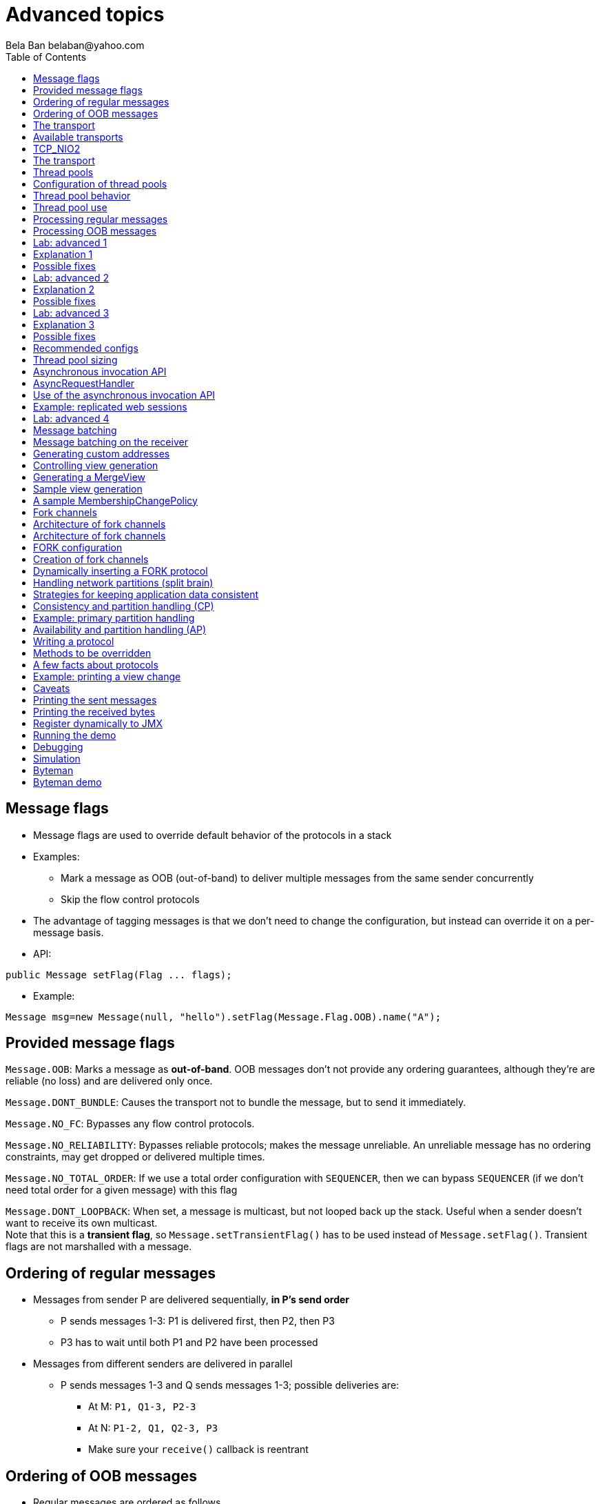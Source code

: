 
Advanced topics
===============
:author: Bela Ban belaban@yahoo.com
:backend: deckjs
:deckjs_transition: fade
:navigation:
:deckjs_theme: web-2.0
:deckjs_transition: fade
:goto:
:menu:
:toc:
:status:




Message flags
-------------
* Message flags are used to override default behavior of the protocols in a stack
* Examples:
** Mark a message as OOB (out-of-band) to deliver multiple messages from the same sender concurrently
** Skip the flow control protocols
* The advantage of tagging messages is that we don't need to change the configuration, but instead
  can override it on a per-message basis.

* API:

[source,java]
----
public Message setFlag(Flag ... flags);
----

* Example:

[source,java]
----
Message msg=new Message(null, "hello").setFlag(Message.Flag.OOB).name("A");
----


Provided message flags
----------------------
`Message.OOB`: Marks a message as *out-of-band*. OOB messages don't not provide any ordering guarantees,
             although they're are reliable (no loss) and are delivered only once.

`Message.DONT_BUNDLE`: Causes the transport not to bundle the message, but to send it immediately.

`Message.NO_FC`: Bypasses any flow control protocols.

`Message.NO_RELIABILITY`: Bypasses reliable protocols; makes the message unreliable. An unreliable message has no
                       ordering constraints, may get dropped or delivered multiple times.

`Message.NO_TOTAL_ORDER`: If we use a total order configuration with `SEQUENCER`, then we
                         can bypass `SEQUENCER` (if we don't need total order for a given message) with this flag

`Message.DONT_LOOPBACK`: When set, a message is multicast, but not looped back up the stack.
                        Useful when a sender doesn't want to receive its own multicast. +
                        Note that this is a *transient flag*, so `Message.setTransientFlag()` has
                        to be used instead of `Message.setFlag()`. Transient flags are not marshalled with a message.



Ordering of regular messages
----------------------------
* Messages from sender P are delivered sequentially, *in P's send order*
** P sends messages 1-3: P1 is delivered first, then P2, then P3
** P3 has to wait until both P1 and P2 have been processed
* Messages from different senders are delivered in parallel
** P sends messages 1-3 and Q sends messages 1-3; possible deliveries are:
*** At M: `P1, Q1-3, P2-3`
*** At N: `P1-2, Q1, Q2-3, P3`
*** Make sure your `receive()` callback is reentrant

Ordering of OOB messages
------------------------
* Regular messages are ordered as follows

* However, _OOB messages_ completely ignore any ordering constraints of the stack
** When P sends P1 -> P2 -> P3, then all 3 messages are delivered randomly (but only once !)
*** Whether all 3 messages are really delivered in parallel also depends on the config of the thread pool





The transport
-------------
* Bottom most protocol in the stack
* Serializes messages and sends them as UDP datagram packets, or over a TCP connection
* Receives packets and de-serializes them into messages, which are then passed up the stack
* 4 thread pools for handling of incoming messages
. Regular thread pool
. OOB thread pool
. Internal thread pool
. Timer thread pool
* All thread pools can be configured (e.g. min/max threads)
* The thread pools can be replaced with custom thread pools
* The thread factories can also be replaced
* The transport also manages all sockets (UDP or TCP)


Available transports
--------------------
* Currently `UDP`, `TCP` and `TCP_NIO2`
* UDP uses _IP multicasting_
** A message to N cluster nodes is sent *once*, as a datagram packet to a multicast (class D) address
*** Class D addresses: `224.0.0.1` - `239.255.255.255` (`224.0.0.x` reserved for host / router pings)
** The switch copies the packet to all ports which have multicast group members
** This can be turned off by setting `ip_mcast` to `false` in `UDP`
* TCP uses N-1 TCP connections; 1 connection per destination
** A message to N cluster nodes is sent *N-1 times*
*** This generates a lot of traffic
*** 1 thread per connection
* Recommendation: don't use TCP for large clusters, or clusters with a lot of traffic
** But: I've run a 1000 node TCP cluster on Google Compute Engine... :-)
*** http://belaban.blogspot.ch/2014/07/running-jgroups-cluster-in-google.html


TCP_NIO2
--------
* New transport based on non-blocking IO
* Uses a single thread to handle connections, sends and receives
** As optimization, we can have multiple receiver threads
* More scalable than `TCP`
* Default TCP-based transport in the future


The transport
-------------
image::../images/Transport.png[The transport,width="60%",align=left,valign=top]
* UDP: 1 receiver thread for unicast datagram packets, 1 thread for multicast packets
* TCP: 1 thread per connection model; ie. in a 100 node cluster, we have 99 connection receiver threads in a node
** In 4.0, NIO.2 will be used to manage all TCP connections with a configurable pool of threads
* A receiver thread receives a network packet and - depending on the type - passes it to the right thread pool
** The pool performs
*** Version checking (drops packets with different version)
*** Deserializes the buffer into a `Message`
*** Passes the message (or message batch) up through the protocol stack all the way to the channel


Thread pools
------------
Regular:: Handles regular messages (non-OOB, non-internal)

OOB:: Handles OOB messages

Internal:: Handles `INTERNAL` messages. Reserved for use by JGroups. Needed to deliver some important messages by
           JGroups protocols (e.g. heartbeats in failure detection), without potentially blocking on user messages.

Timer:: Used to execute tasks (periodic or one-time), e.g. retransmission, expiry of connection pools, stability etc




Configuration of thread pools
-----------------------------
* All pools need to implement `java.util.concurrent.Executor` and the default implementations use
  `java.util.concurrent.ThreadPoolExecutor`
* The configuration of a thread pool is done with properties of the form <pool_name>.<attr>,
  e.g. `oob_thread_pool.min_threads`. The pool names are `thread_pool` (regular), `oob_thread_pool`, `internal` and
  `timer`
* The following attributes are used:

[width="90%",cols="2,10", frame="topbot",options="header"]
|====
| Name | Function
|enabled | If false, the thread pool is not enabled: when a message is received, it is passed up the stack by the receiver thread
| min_threads | The min number of threads
| max_threads | The max number of threads
| keep_alive_time | Time (ms) after which an idle thread should be returned to the pool
| queue_enabled | Whether or not a thread pool should have a queue enabled
| queue_max_size | The max size of a queue (if enabled)
| rejection_policy | The rejection policy. One of `run`, `discard`, `discardoldest` or `abort`
|====


Thread pool behavior
--------------------
* Semantics are the same as for `ThreadPoolExecutor`: on submission of a task:
* If we have fewer than `min_threads` -> create an additional thread
* Else:
** If a queue is enabled and not full -> queue the task
** Else create an additional thread if we're below `max_threads`
* If the queue is full (or disabled) or we've reached `max_threads` and all threads are busy -> consult the rejection policy

run: Pass the message up on the receiver's thread. If there's a risk that the thread might block, or take a long time,
      this hampers the ability of the receiver to quickly remove packets and might thus lead to queue overflow
      (or a 0 TCP write window, _blocking the sender_)

discard: Discard the message. JGroups retransmission will later retransmit the message, but dropping a message is
          good as it tells the sender to slow down a bit (via the flow control protocols)

abort: same as discard, but throw an exception

discardoldest: Discards the oldest message first


Thread pool use
---------------
* An OOB message uses 1 thread which passes it all the way up to the channel and to the application (see Transport)
** If the application sends another message (or invokes an RPC) _on the same thread_, that incoming thread can be
   busy for quite a while
* A regular message is passed up to the reliable protocol (either NAKACK for mcasts or UNICAST for unicasts)
** The message is then added to a table
** If there's no other thread busy removing messages from the table -> Set a CAS and
   remove as many messages as possible and pass them up
** Else return (thread is ready to process other messages)
** Most threads will only add their message (or message batch) to the table and return


Processing regular messages
---------------------------
image::../images/RegularThreadPool.png[Regular thread pool,width="100%"]



Processing OOB messages
-----------------------
image::../images/OOBThreadPool.png[OOB thread pool,width="100%"]




Lab: advanced 1
---------------
* Run one instance of `bin/advanced.sh`
* Press `[1] start`
* The first RPC takes 1s, the second 2s, then 3s, 4s, 5s.
* *All subsequent RPCs take 5s. Why ?*


Explanation 1
-------------
* `min=2`, `max=8`, large queue: we will always only have 2 threads handling incoming messages
* 5 threads are invoking _blocking RPCs_: max of 5 incoming requests at any time
* Thread-1:
** Takes message A1 and adds it to table-A in `NAKACK2`
** Nobody's currently delivering messages in table-A, so thread-1 removes A1 from table-A and delivers it -> sleeps 1s in app code
** When done, thread-2 (below) already added more messages, so thread-1 removes and delivers all other messages in turn
* Thread-2
** Takes A2 and adds it to table-A
** Sees that thread-1 is already delivering messages, so thread-2 returns and takes the next message
** All other 3 messages are added to table-A by thread-2 _before thread-1 returns_
* Regular messages from the same sender are delivered in the order in which they were sent
* Message `A5` sent by a sender thread in A has to wait until messages `A1` - `A4` have been delivered: takes 4 * 1s
* To dump the messages in the table:
----
probe.sh  jmx=NAKACK2.xmit_table_undelivered
----


Possible fixes
--------------
* Fix 1: use OOB messages (see below)
** Press `'o'` to switch to `OOB` RPCs
** Each message now takes 1s to process
** However, messages are delievered in random order (no FIFO-per-sender anymore)
* Fix 2: use the asynchronous invocation API (see below)
** Reduced thread use in the regular and OOB pools, but more use of the application's thread pool


Lab: advanced 2
---------------
* Run 3 instances of `bin/advanced.sh`
* Start all of them
* *RPCs take more than 5s. Why ?*

Explanation 2
-------------
* We only have 2 threads handling 15 incoming messages
* The 2 processing threads are almost always stuck in `sleep()`
* The other (13) messages are added to the queue -> which is growing:
----
[mac] /Users/bela/workshop/bin$ ./probe.sh jmx=UDP.regular_|grep regular
UDP={regular_queue_size=23, regular_pool_size_active=2, regular_pool_size=2}
UDP={regular_queue_size=25, regular_pool_size_active=2, regular_pool_size=2}
UDP={regular_queue_size=22, regular_pool_size_active=2, regular_pool_size=2}
----
* Sender could be starved for processing, e.g. if we have a queue: `A1` -> `A2` -> `B1` -> `A3` -> `A4` -> `B2` -> `C1`:
** (Thread T1 and T2)
** Sec 1: `A1` is processed by T1, `A2` is added to table-A by T2, `B1` is processed by T2
** Sec 2: `A2` is processed by T1, `A3` and `A4` are added to table-A by T2, `B2` is processed by T2
** Sec 3: `A3` is processed by T1, `C1` is processed by T2
** Sec 4: `A4` is processed by T1
* `C1` starts processing after ~ 2 s


Possible fixes
--------------
* Same as in lab 1
* Increase `UDP.thread_pool.min_threads` to 4 (in the running system, or the config, but the latter requires a restart):
----
probe.sh op=UDP.setThreadPoolMinThreads[4]
----
** 3 threads are busy processing `sleep()`
* 1 thread takes all other incoming messages and adds them to the respective tables
** Downside: this will increase the tables sizes
* Resulting queue and pool sizes:
----
[mac] /Users/bela/workshop/bin$ ./probe.sh jmx=UDP.regular_|grep UDP
UDP={regular_queue_size=0, regular_pool_size_active=3, regular_pool_size=4}
UDP={regular_queue_size=0, regular_pool_size_active=3, regular_pool_size=4}
UDP={regular_queue_size=0, regular_pool_size_active=3, regular_pool_size=4}
----
* The block times are now back to 5s



Lab: advanced 3
---------------
* Run 3 instances of `bin/advanced.sh`
* Start all of them
* Press `[o]` to use `OOB` RPCs
* *RPCs take more then 1s. Why?*


Explanation 3
-------------
* The OOB thread is configured as follows: `min=1`, `max=8`, no queue
** Will create up to 8 threads to handle the 15 incoming messages
** 8 threads are almost always in `sleep()`
** The other 7 messages are discarded (`rejection_policy="discard"`)
*** They will get retransmitted
----
[mac] /Users/bela/workshop/bin$ ./probe.sh jmx=UDP.oob_pool,oob_queue|grep UDP
UDP={oob_pool_size=8, oob_queue_size=0, oob_pool_size_active=8}
UDP={oob_pool_size=8, oob_queue_size=0, oob_pool_size_active=7}
UDP={oob_pool_size=8, oob_queue_size=0, oob_pool_size_active=7}
----
* Retransmit requests:
----
mac] /Users/bela/JGroups$ probe.sh jmx=NAKACK2.xmit_r|grep xmit_r
NAKACK2={xmit_rsps_sent=11, xmit_reqs_received=11, xmit_rsps_received=7, xmit_reqs_sent=8}
NAKACK2={xmit_rsps_sent=9, xmit_reqs_received=9, xmit_rsps_received=9, xmit_reqs_sent=10}
NAKACK2={xmit_rsps_sent=9, xmit_reqs_received=9, xmit_rsps_received=13, xmit_reqs_sent=13}
----



Possible fixes
--------------
* Increase `UDP.oob_thread_pool.max_size` to 15:
----
probe.sh op=UDP.setOOBThreadPoolMaxThreads[15]
----
* Now each request takes ~ 1s again


Recommended configs
-------------------

[width="90%",cols="2,10",frame="topbot",options="header"]
|====
| Pool | Recommendation
| OOB | No queue -> OOB messages are executed on a thread or dropped. +
Set `min_size` to a small size (more threads are created if needed), `max_threads` should be higher than the max number of OOB messages received
at any given time
|Regular| Queue is enabled and quite large, to handle message peaks. +
Set `min_threads` to the number of cluster nodes plus a few more (D), `max_threads` to a slightly higher value. +
In a cluster of N, we never have more than N threads passing messages up, so we need D additional threads to
handle all other regular messages and add them to the retransmission tables. This is quick so D can be small.
|Internal| Leave the default config (min=2,max=4), don't touch
| Timer | Defaults (min=2,max=4,small queue) should be sufficient
|====


Thread pool sizing
------------------
* Disable the queue
* Keep track of the average and max active threads
* Set min to average and enable the queue again to be at least max active threads to cover spikes



Asynchronous invocation API
---------------------------
* A method invoked in an RpcDispatcher is dispatched to application code
  by calling method handle from `RequestHandler`:

[source,java]
----
public interface RequestHandler {
    Object handle(Message msg) throws Exception;
}
----

* `RpcDispatcher.handle()` converts the message's contents into a method call,
  invokes the method against the target object and returns the result. The return value
  is then sent back to the caller.

* The invocation is _synchronous_, ie. done on the thread dispatching the
  message from the network up to the application. The thread is
  _busy_ for the duration of the method invocation.

* If the invocation takes a while, e.g. because locks are acquired or the application waits on some I/O,
  another thread will be used for a different request. This can quickly lead to the thread pool being
  exhausted or many messages getting queued if the pool has a queue.

* Therefore a new way of dispatching messages to the application was devised; the asynchronous invocation API
* A new interface `AsyncRequestHandler` (derived from `RequestHandler`) is introduced


AsyncRequestHandler
-------------------

[source,java]
----
public interface AsyncRequestHandler extends RequestHandler {
    void handle(Message request, Response response) throws Exception;
}
----

* `AsyncRequestHandler` adds a method taking a request message and a `Response` object.
* The request contains the same information as before (e.g. a method call plus args)
* `Response` is used to send a reply later, when processing is done.

[source,java]
----
public interface Response {
    void send(Object reply, boolean is_exception);
}
----

* `Response` has information about the request (e.g. request ID), and `send()` send a response.
  The `is_exception` parameter should be true if the reply is an exception, e.g.
  was thrown when `handle()` ran application code.

* The advantage of the new API is that it can be used asynchronously. The default
  implementation uses a synchronous invocation:

[source,java]
----
public void handle(Message request, Response response) throws Exception {
    Object retval=handle(request);
    if(response != null)
        response.send(retval, false);
}
----

* Method `handle()` synchronously calls into application code and returns a result, which is
  sent back to the sender of the request.



Use of the asynchronous invocation API
---------------------------------------
* An application can subclass `RpcDispatcher`, or it can set a custom request handler via
  `setRequestHandler()`, and implement `AsyncRequestHandler.handle()` by
  dispatching the processing to a thread pool.

* The JGroups thread handling the request will immediately be released and can be used to process other messages.

* The response will be sent when the invocation of application code is done, and thus the thread is not blocked
  on I/O, or trying to acquire locks that blocks in application code.

* To set the mode which is used, method `RpcDispatcher.asyncDispatching(boolean)` is used. This can be
  changed even at runtime, to switch between sync and async invocation style.

* Asynchrounous invocation is typically used in conjunction with an _application thread pool_. The application
  knows (JGroups doesn't) which requests can be processed in parallel and which ones can't.

* Benefit: request dispatching (and ordering !) is now under application control



Example: replicated web sessions
--------------------------------
* If a cluster node A has 1000 web sessions, then replication of updates across the cluster generates messages from A.
* Because JGroups delivers messages from the _same_ sender _sequentially_, even
  updates to unrelated web sessions are delivered in strict order.
* With asynchronous invocation, the application could devise a dispatching strategy which assigns updates to
  different (unrelated) web sessions to any available thread from the pool, but queues updates to the same
  session, and processes those by the same thread, to provide ordering of updates to the same session.
** This would speed up overall processing, as updates to a web session 1 on A don't have to wait until all
   updates to an unrelated web session 2 on A have been processed.




Lab: advanced 4
----------------
* Run `bin/advanced.sh -use_async_handler`
* Run `jconsole` and observe attributes of `advanced:advanced-obj`
** Alternative: `probe.sh adv`
** The app-thread-pool's size is 5
** Note that the regular thread pool's size is 0 !
* So what happened ?
** The thread delivering a message returns immediately because the `AsyncRequestHandler` processes the message in a
   separate thread
** JGroups considers 'returning' as delivered
*** This allows the thread to grab the next message
** The caller still blocks until it receives the response
** Note that the order of messages is now defined by the application thread pool




Message batching
----------------
* For historic reasons, term message _bundling_ is used on the sender, _batching_ on the receiver
** Let's use the term _batching_ only
* When sending many smaller messages, it is better to queue them and send them as a _message batch_
** Payload / header ratio is better (e.g. payload of 5, header of 30 !)
* Simple sender algorithm:
----
LOOP(while there are messages pending for destination D):
    - If the message batch size for D is < max bundle size: add the message to the batch
    - Else: send the batch, create a new batch for D and add the message
ENDLOOP
- Send batch if size > 0
----
* This collects many messages into a batch until the `max_bundle_size` has been reached, but sends individual messages
  immediately
* E.g. message P1-5 are sent at time T1, and P6 at time T20: this create a batch for P1-5 and a single message for P6


Message batching on the receiver
--------------------------------
* On the receiver, we create instances of `MessageBatch` for batches (one for each destination) and pass the batches
  up rather than the individual messages
* Advantages:
** Multiple messages can be processed in one go
** Locks are acquired once for a batch (say of 10) rather than 10 times -> less context switching
** `NAKACK` / `UNICAST`: add N messages into the retransmission table *in one step* rather than *N steps*
** The destination and sender addresses are sent *only once rather than N times*
* API for reception of a batch:
[source,java]
----
public void receive(MessageBatch batch);
----



Generating custom addresses
---------------------------
* Address generation is pluggable: an application can make JGroups use custom addresses.
* To use custom addresses, `org.jgroups.stack.AddressGenerator` has to be implemented:

[source,java]
----
public interface AddressGenerator {
    Address generateAddress();
}
----

* The default address type is `UUID`
* Use `ExtendedUUID` (subclass of `UUID`) as custom address.
** Can be used to pass additional data around with an address, for example information
   about the location of the node to which the address is assigned
* Example: here we create an `ExtendedUUID` and add the hostname to it under key `host`:

[source,java]
----
JChannel ch=new JChannel();
ch.addAddressGenerator(() -> {
        ExtendedUUID retval=ExtendedUUID.randomUUID();
        retval.put("host", getHostName().getBytes());
        return retval;
    });
ch.connect("cluster");
----




Controlling view generation
---------------------------
* View generation is pluggable; application code can be called to create a view
* The first member of a view is always the _coordinator_
** The application can therefore pick the coordinator
** Useful to
*** Pin the coordinatorship to only certain 'beefy' servers
*** Make sure that one of the previous coordinators becomes the new coordinator after a merge. This
    reduces the frequency at which the coordinator moves around and increases stability for
    singleton services.
* To do this, interface +MembershipChangePolicy+ has to be implemented

[source,java]
----
public interface MembershipChangePolicy {
  List<Address> getNewMembership(Collection<Address> current,            // <1>
                                 Collection<Address> joiners,
                                 Collection<Address> leavers,
                                 Collection<Address> suspects);
  List<Address> getNewMembership(Collection<Collection<Address>> views); // <2>
}
----
<1> Create a regular view: `current_members` is a list of the current members, `joiners`
  of new members, `leavers` of members which want to leave and `suspects` of members which have crashed
<2> Accepts a list of membership lists; each list is a subview that needs to get merged into a new `MergeView`



Generating a MergeView
----------------------
* For example, we could have +{A,B,C}+, +{M,N,O,P}+ and +{X,Y,Z}+:
* A, M and X are the respective coordinators of the subviews and the task of the code
  is to determine the _single coordinator_ of the merged view.
* The default implementation
** adds all subview coordinators to a sorted set,
** takes the first (say M), adds it to the resulting list and then
** adds the subviews in turn.
* This could result in a MergeView like +{M,A,B,C,N,O,P,X,Y,Z}+.
* Ordering and duplicate elements
** In both regular and merge views, it is important that there are _no duplicate members_. It is
   possible to get overlapping subviews in the case of a merge, for instance:
   +{A,B,C}+, +{C,D}+ and +{C,D}+. This _cannot_
   result in C or D being present in the resulting merge view multiple times.
* A +MembershipChangePolicy+ can be set in `GMS` via property `membership_change_policy`,
  which accepts the fully qualified classname of the implementation of `MembershipChangePolicy`.
** There is also a setter +setMembershipChangePolicy()+ which can be used to set the change policy programmatically



Sample view generation
----------------------
* The following example shows how to pin coordinatorship to a certain subset of nodes in a cluster.
* Beefy nodes need to be marked as such, and this is done by using a special address, generated by an
  `AddressGenerator`:

[source,java]
----
if(beefy)
    channel.setAddressGenerator(() -> {
            return ExtendedUUID.randomUUID(channel.getName());
    });
----

* First we check if the node that's started needs to be marked as beefy. If so, we grab the current channel
  and set an `AddressGenerator` which creates an `ExtendedUUID`.
* The +MembershipChangePolicy+ now knows if a node is beefy by checking if the node's
  address is an `ExtendedUUID`.


A sample MembershipChangePolicy
-------------------------------

[source,java]
----
public List<Address> getNewMembership(Collection<Address> current,
                                      Collection<Address> joiners,
                                      Collection<Address> leavers,
                                      Collection<Address> suspects) {
    Membership retval=new Membership();
    for(Address addr: current_members)
        if(addr instanceof ExtendedUUID)
            retval.add(addr);
    for(Address addr: joiners)
        if(addr instanceof ExtendedUUID)
            retval.add(addr);
    retval.add(current_members).add(joiners);
    retval.remove(leavers).remove(suspects);
    return retval.getMembers();
}
----

* Beefy servers are at the head of a view. When a new beefy server joins, it should _not_ become the new
  coordinator if the current coordinator already _is_ a beefy server, but add itself to the end of the beefy
  servers, ahead of non-beefy servers.
* First we create a +Membership+, which is an ordered list without duplicates. Then we iterate through
  the current membership and add the beefy servers to the list, followed by the beefy joiners.
* After that, we add all other current members and joiners and remove suspected and leaving members.
* Effect: while there are beefy servers in a view, the oldest beefy server will be the coordinator,
  then the second-oldest and so on.
** When no beefy servers are available, the oldest non-beefy server will be coordinator.
** When a beefy server joins again, it will become coordinator, taking the coordinatorship away from the
   previous non-beefy server.



Fork channels
-------------
* A fork channel is a light-weight channel, forked off of a main channel (`JChannel`)
** Used as a private communication channel for a subsystem
** Additional protocols can be attached to a fork channel
** A fork channel only lives as long as the main channel lives
** Subclass of `JChannel`; but some methods are not supported (e.g. state transfer)
* Can be created declaratively (at main channel creation time) or dynamically using the programmatic API
* Use cases for fork channels:
** No need to configure a separate channel; use of an existing `JChannel` (e.g. grabbed
  from Infinispan or WildFly) for private communication
** If we cannot for some reason modify the main stack's configuration, we can create a fork channel and
   a corresponding fork stack and add the protocols we need to that fork stack. Example:
*** An application needs a fork stack with `COUNTER` (a distributed atomic counter) on top
*** To do so, it can create a fork stack with `COUNTER` and a fork channel connecting to that stack, and it will now
    have distributed atomic counter functionality on its fork stack, not available in the main stack

NOTE:
Fork channels are exposed directly in WildFly 9



Architecture of fork channels
-----------------------------

image::../images/ForkArchitecture.png[Fork channels,width="60%"]

* In the example, a main channel and 5 fork channels (in the same JVM) are shown

* The brown stack to the left is the main stack and it has the main channel connected to it
** The `FORK` protocol needs to be present in the main stack, or else fork stacks can not be created
** It has 2 fork stacks: `"counter"` and `"lock"`

* The blue stack in the middle is a fork-stack with fork stack ID `"counter"`
** It adds protocol `COUNTER` to the protocols provided by the main stack
** Therefore a message passing down through fork stack `"counter"` will pass through protocols `COUNTER` -> `FORK` ->
   `MFC` -> `GMS`



Architecture of fork channels
-----------------------------
* Fork channels have an ID, e.g. `"fork-ch1"`
* The combination of fork stack ID and fork channel ID is used to demultiplex incoming messages
* If fork channel 2 sends a message, it'll pass through `COUNTER` and into `FORK`
** `FORK` adds a header to the message, containing `fork channel ID="fork-ch2"` and `fork stack ID="counter"`
** Then the message passes down the main stack, through `MFC`, `GMS` and so on
* When the message is received, it passes up the reverse order: `GMS` -> `MFC` -> `FORK`
** If there is no header, `FORK` passes the message up the main stack, where it passes through `FRAG2` and ends up
   in the main channel
** If a header is present, the fork stack ID is used to find the correct fork-stack (`"counter"`).
** The message then passes through `COUNTER`
** Finally, the fork channel ID (`"fork-ch2"`) is used to find the right fork channel and the message is passed to it
* Fork channels sharing the same fork stack also share state
** For example, fork channels `fork-ch1` and `fork-ch2` share `COUNTER`, which means they will see each other's
   increments and decrements of the same counter
** If fork stack `"lock"` also had a `COUNTER` protocol, and `fork-ch1` anf `fork-ch4` accessed a counter with
   the same name, they would still not see each other's changes, as they'd have 2 different `COUNTER` protocols.


FORK configuration
------------------

[source,xml]
----
<FORK>
    <fork-stacks>
        <fork-stack id="counter">
            <config>
                <COUNTER bypass_bundling="true"/>
            </config>
        </fork-stack>
        <fork-stack id="lock">
            <config>
                <CENTRAL_LOCK num_backups="2"/>
                <STATS/>
            </config>
        </fork-stack>
    </fork-stacks>
</FORK>
----

* `FORK` defines 2 fork stacks: `"counter"` and `"lock"`
* The stack definition is defined with `<fork-stack>` elements
** For example, fork stack `"lock"` creates a stack with `CENTRAL_LOCK` and `STATS`
* When `FORK` is initialized, it will create the 2 fork stacks
* Fork channels can pick one of the 2 existing fork stacks to be created over,
  or they can dynamically create new fork stacks


Creation of fork channels
-------------------------
* A fork channel is created by instantiating a new `ForkChannel` object:

[source,java]
----
JChannel main_ch, fork_ch;                            // <1>
fork_ch=new ForkChannel(main_ch, "lock", "fork-ch4",  // <2>
                        new CENTRAL_LOCK(), new STATS());
main_ch.connect("cluster");
fork_ch.connect("bla");                               // <3>
----
<1> This is the main channel. Its stack may or may not contain `FORK`, but for this example, we
    assume it is present.
<2> The fork channel is created. It is passed the main channel, the fork stack ID (`"lock"`) and the
    fork channel ID (`"fork-ch4"`), plus a list of already created protocols (`CENTRAL_LOCK` and `STATS`). If
    `FORK` already contains a fork stack with ID=`"lock"`, the existing fork stack will be used, or else a new
    one will be created with protocols `CENTRAL_LOCK` and `STATS`. Then a new fork channel with ID=`"fork-ch4"` will
    be added to the top of fork stack `"lock"`. An exception will be thrown if a fork channel with the same ID
    already exists.
<3> The `ForkChannel` now calls `connect()`, but the cluster name is ignored as fork channels have the same
    cluster name as the main channel they reference. The local address, name, view and state are also the same.
    Note that the main channel needs to be connected _before_ any fork channel.

* The lifetime of a fork channel is always dominated by the main channel: if the main channel is closed, all
  fork channels atttached to it are in closed state, too, and trying to send a message will throw an exception.


Dynamically inserting a FORK protocol
-------------------------------------
* The example above showed the simplified constructor, which requires the `FORK` protocol to be present in the
  stack. There's another constructor which allows for FORK to be created dynamically if not present:

[source,java]
----
public ForkChannel(final JChannel main_channel,
                   String fork_stack_id, String fork_channel_id,
                   boolean create_fork_if_absent,
                   int position,
                   Class<? extends Protocol> neighbor,
                   Protocol ... protocols) throws Exception;
----

* In addition to passing the main channel, the fork stack and channel IDs and the list of protocols, this
  constructor also allows a user to create `FORK` in the main stack if not present. To do so,
  `create_fork_if_absent` has to be set to true (else an exception is thrown if `FORK` is not found), and the
  neighbor protocol (e.g. `FRAG2.class`) has to be defined, plus the position (`ProtocolStack.ABOVE/BELOW`)
  relative to the neighbor protocol has to be defined as well.

* The design of FORK / ForkChannel is discussed in more detail in
  link:$$https://github.com/belaban/JGroups/blob/master/doc/design/FORK.txt$$[https://github.com/belaban/JGroups/blob/master/doc/design/FORK.txt]




Handling network partitions (split brain)
-----------------------------------------
* Cluster: `v4={A,B,C,D,E}` (coord=`A`)
* Assume a switch connecting to members `{D,E}` fails -> network partition between `{A,B,C}` and `{D,E}`
** `A`, `B` and `C` can ping each other, but not `D` or `E`, and vice versa
* JGroups detects this and creates 2 subclusters: `v5={A,B,C}` (`A` remains coordinator) and `v5={D,E}` (`D` becomes coord)
* Clients may be able to access one or both of the partitions (or none)
* When the partition heals, JGroups will merge the subclusters back into _MergeView_ `v6={A,B,C,D,E}`
** A MergeView has a list of all subviews (partitions)
*** We know which members were part of which partition before the split healed
* However, JGroups won't be able to merge the (possibly divergent) _application data_


Strategies for keeping application data consistent
--------------------------------------------------
* CAP: either CP or AP (P can never be forfeited as partitions do happen)
* CP: consistency & partition handling
** System may not be available all the time
** jgroups-raft
* AP: availability & partition handling
** Consistency not guaranteed all the time
** Eventual consistency: possibility to see stale data but eventual convergence of data
** Infinispan eventual consistency


Consistency and partition handling (CP)
---------------------------------------
* Only a majority partition is allowed to perform reads and writes
** The majority partition can also be defined differently as long as the decision is deterministic
   (only one majority partition), e.g.
*** A given node needs to be present
*** Access to a given resource (e.g. DB)
**** Whoever has access to the DB is allowed to write, others shut down or become read-only
* A minority partition rejects client access (stale reads might be allowed)
* Advantage: no merging of data
* Disadvantage: system unavailable when no majority


Example: primary partition handling
-----------------------------------

[source,java]
-----
static final int majority=3;
boolean is_primary;

public void viewAccepted(View new_view) {
    int size=new_view.size();
    if(is_primary) {
        if(size < majority) {
            is_primary=false;
            // go into read-only mode (or reject all requests)
        }
    }
    else {
        if(size >= majority) {
            is_primary=true;
            // 1. go into read-write mode
            // 2. overwrite state with state from primary partition
        }
    }
}
-----
* A cluster becomes a primary partition as soon as it has `majority` members
* A read-only, non-primary partition exists when the view size drops below `majority` members




Availability and partition handling (AP)
----------------------------------------
* All partitions are allowed to make progress (read-write)
* Partitions can diverge if the same data is modified in different partitions
* When the network partition heals, data has to be merged
* Merge strategies:
** Timestamps, physical time, logical clocks
** Member precedence
** Causal vectors (_eventual consistency_)
*** Has to contact application if data collision cannot be resolved automatically
* Advantage: system is always available and accepts writes
* Disadvantage: merging data can be hard (and we may have to consult the application)




Writing a protocol
------------------
* Let's write a simple protocol which prints the number of bytes for each sent or received message to stdout
* To do this, we have to extend `Protocol`:

[source,java]
----
@MBean(description="A sample protocol printing the number of bytes of all received messages")
public class PRINT_BYTES extends Protocol {
    protected static final short ID=2015;

    static {
        ClassConfigurator.addProtocol(ID, PRINT_BYTES.class);
    }

    @Property(description="Suppresses printing to stdout if false")
    protected boolean do_print=true;
}
----
* The `@MBean` annotation makes all attributes and operations available via JMX (see below)
* Each protocol has a unique ID, which needs to be registered
** The IDs of all JGroups protocols are defined in `conf/jg-protocol-ids.xml`
* There's a property `do_print` which can be set via configuration and JMX, e.g. `<PRINT_BYTES do_print="false".../>`


Methods to be overridden
------------------------
* The table below lists the most important methods to be overridden by a protocol:

[align="left",width="90%",cols="2,10",options="header"]
|=================
|Name|Description
|init()|Called at initialization time, after all properties have been set from the config file
|start()|Called on `JChannel.connect()`
|stop()| Called on `JChannel.disconnect()`
|destroy()| Called when a channel is closed (`JChannel.close()`)
|down(Event)| Called when an event (e.g. a message) is sent
|up(Event)| Called when an event (e.g. a message) is received
|up(MessageBatch) | Called when a message batch is received
|=================


A few facts about protocols
---------------------------
* Each protocol has a neighbor above it (`up_prot`) and below it (`down_prot`)
* _Events_ are passed between protocols
** An Event has a `type` and `arg` (`Object`)
*** E.g. `type`=`VIEW_CHANGE` -> `arg` = `View`
*** `type`=`MSG` -> `arg`=`Message`


Example: printing a view change
-------------------------------

[source,java]
----
public Object down(Event evt) {  // <1>
    switch(evt.getType()) {      // <2>
         case Event.VIEW_CHANGE: // <3>
             View view=(View)evt.getArg(); // <4>
             System.out.println("view = " + view);
             break;
    }
    return down_prot.down(evt);
}
----
<1> Intercepting a view change in the down direction
<2> Switching based on the type of the event
<3> Handling a view change
<4> Getting the argument and casting it to a `View`


Caveats
-------
* GMS sends a `VIEW_CHANGE` up and down
* If `PRINT_BYTES` is *above* GMS, it won't handle the view change
** Need to handle `VIEW_CHANGE` in the down and up direction


Printing the sent messages
--------------------------
* To do this, we need to override `down()`:

[source,java]
----
case Event.MSG:
    if(do_print) { // <1>
        Message msg=(Message)evt.getArg(); // <2>
        int num_bytes=msg.getLength();     // <3>
        if(num_bytes > 0)
            System.out.printf("-- sending %d bytes\n", num_bytes);
    }
    break;
----
<1> Only print if `do_print` is true
<2> Cast the event's argument to `Message`
<3> `Message.getLength()` returns the number of bytes of the message's payload




Printing the received bytes
---------------------------
* We have to override methods `up(Event)` and `up(MessageBatch)`
* `up(Event)` is more or less the same code as `down(Event)`
* `up(MessageBatch)`:

[source,java]
----
public void up(MessageBatch batch) {
    int total_bytes=0;
    for(Message msg: batch)
        total_bytes+=msg.getLength();
    // alternative: total_bytes=batch.length();
    System.out.printf("received batch of %d messages: total size is %d bytes\n",
                      batch.size(), total_bytes);
    if(!batch.isEmpty())
        up_prot.up(batch);
}
----


Register dynamically to JMX
---------------------------
* Add the following code to `PRINT_BYTES` protocol

[source,java]
----

@ManagedOperation(description="Dynamically register with JMX")
public synchronized void register(boolean register) {
    TP tp=getTransport();
    JChannel ch=getProtocolStack().getChannel();
    String clustername=tp.getClusterName();
    MBeanServer srv=Util.getMBeanServer();
    try {
        if(register)
            JmxConfigurator.registerChannel(ch), srv, clustername);
        else
            JmxConfigurator.unregisterChannel(ch, srv, clustername);
    } catch (Exception e) {
        log.warn(e.getMessage(), e);
    }
}
----
* You can now call the managed operation to register/unregister dynamically the JGroups channel
  to the JMX MBeanServer using probe.sh
----
probe.sh op=PRINT_BYTES.register[true]
----

Running the demo
----------------
* Add `PRINT_BYTES` to `config.xml`:

[source,xml]
----
<UDP mcast_addr="228.5.5.5".../>
<org.lab.protocols.PRINT_BYTES do_print="true" />
<PING />
 ...
----

* Note that the full classname of `PRINT_BYTES` has to be given
* Run the demo: `bin/repl-cache.sh`
* Extra credit
. Maintain the number of sent messages / bytes in variables and expose them with `@ManagedAttribute`
. Disable and re-enable printing of messages via probe.sh
. Print the headers (`Message.printHeaders()`)
. Dynamically remove `PRINT_BYTES` via `probe.sh remove-protocol ...`



Debugging
---------
* Failure detection protocols depending on heartbeats should be disabled
* Otherwise, stopping member P in a breakpoint for more than the failure detection timeout would
  suspect and exclude P
** Disable FD_ALL, FD
** FD_SOCK is fine
* Alternatively stop only the current thread (config in debugger)




Simulation
----------
* JGroups ships with a number of protocols for simulation of
** Message drops: `DISCARD`
** Network partitions: `DISCARD` (demo)
** Duplicate messages: `DUPL`
** High latency: `DELAY`
** Message reordering: `SHUFFLE`
* These are used in unit tests to test correctness of protocols
** Example: `DuplicateTest`




Byteman
-------
** Adding behavior to a running JVM via dynamic byte code rewriting
** Even to a JVM that was started _without a byteman agent_ (with `bminstall`)
** Dynamically install byteman rules (`bmsubmit`), e.g. to print the bytes of sent / received messages
** Byteman rules can be removed at runtime -> no overhead
** Can be used even in production




Byteman demo
------------
* Make sure `JAVA_HOME` is set or copy `tools.jar` from the JDK to `workshop/lib`
* Run a ChatDemo, e.g. `./run.sh org.lab.ChatDemo -name A -props config.xml`
* Find out the Java process ID:
----
[mac] /Users/bela$ jps -l
70246 sun.tools.jps.Jps
70235 org.lab.ChatDemo
----
* Install the byteman agent: `./bm-install.sh 70235`
* Install the test rule: `./bm-submit.sh ../conf/byteman.btm`
* See that the rule is installed: `./bm-submit -l`
* Observe all events sent by the transport are printed
----
hello
--> MSG, arg=[dst: <null>, src: A (1 headers), size=6 bytes] (headers=NAKACK2: [MSG, seqno=1])
> [A]: hello
world
--> MSG, arg=[dst: <null>, src: A (1 headers), size=6 bytes] (headers=NAKACK2: [MSG, seqno=2])
> [A]: world
--> GET_PHYSICAL_ADDRESS, arg=A
--> MSG, arg=[dst: <null>, src: <null> (1 headers), size=0 bytes, flags=INTERNAL, transient_flags=DONT_LOOPBACK] (headers=MERGE3: INFO: view_id=[A|0], logical_name=A, physical_addr=127.0.0.1:63360)
----
* Uninstall the rule: `./bm-submit -u`






